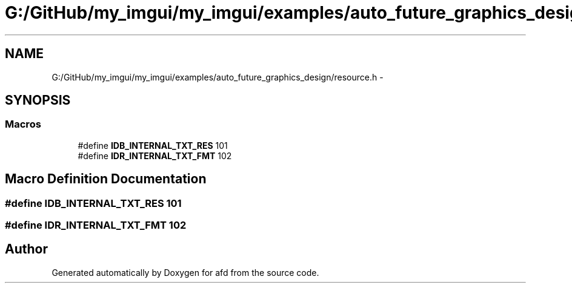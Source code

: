 .TH "G:/GitHub/my_imgui/my_imgui/examples/auto_future_graphics_design/resource.h" 3 "Thu Jun 14 2018" "afd" \" -*- nroff -*-
.ad l
.nh
.SH NAME
G:/GitHub/my_imgui/my_imgui/examples/auto_future_graphics_design/resource.h \- 
.SH SYNOPSIS
.br
.PP
.SS "Macros"

.in +1c
.ti -1c
.RI "#define \fBIDB_INTERNAL_TXT_RES\fP   101"
.br
.ti -1c
.RI "#define \fBIDR_INTERNAL_TXT_FMT\fP   102"
.br
.in -1c
.SH "Macro Definition Documentation"
.PP 
.SS "#define IDB_INTERNAL_TXT_RES   101"

.SS "#define IDR_INTERNAL_TXT_FMT   102"

.SH "Author"
.PP 
Generated automatically by Doxygen for afd from the source code\&.
